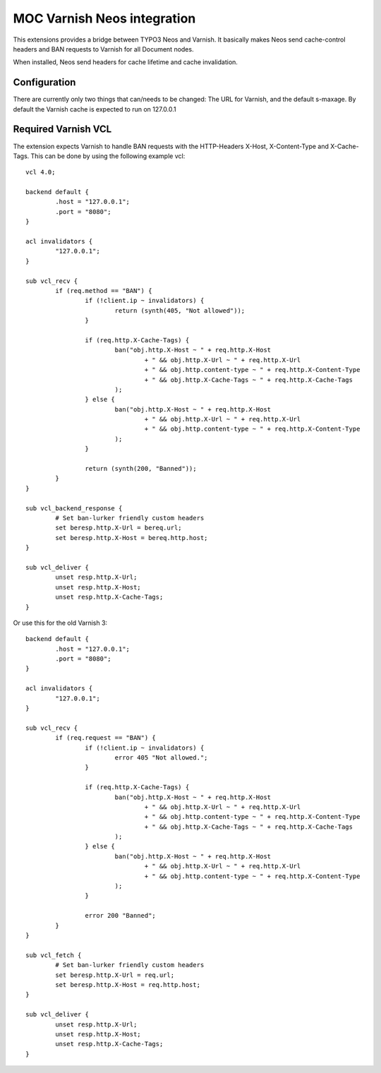 MOC Varnish Neos integration
-----------------------------

This extensions provides a bridge between TYPO3 Neos and Varnish. It basically makes Neos send cache-control headers
and BAN requests to Varnish for all Document nodes.

When installed, Neos send headers for cache lifetime and cache invalidation.

=========================
Configuration
=========================

There are currently only two things that can/needs to be changed: The URL for Varnish, and the default s-maxage.
By default the Varnish cache is expected to run on 127.0.0.1

=========================
Required Varnish VCL
=========================

The extension expects Varnish to handle BAN requests with the HTTP-Headers X-Host, X-Content-Type and X-Cache-Tags.
This can be done by using the following example vcl:

::

	vcl 4.0;

	backend default {
		.host = "127.0.0.1";
		.port = "8080";
	}

	acl invalidators {
		"127.0.0.1";
	}

	sub vcl_recv {
		if (req.method == "BAN") {
			if (!client.ip ~ invalidators) {
				return (synth(405, "Not allowed"));
			}

			if (req.http.X-Cache-Tags) {
				ban("obj.http.X-Host ~ " + req.http.X-Host
					+ " && obj.http.X-Url ~ " + req.http.X-Url
					+ " && obj.http.content-type ~ " + req.http.X-Content-Type
					+ " && obj.http.X-Cache-Tags ~ " + req.http.X-Cache-Tags
				);
			} else {
				ban("obj.http.X-Host ~ " + req.http.X-Host
					+ " && obj.http.X-Url ~ " + req.http.X-Url
					+ " && obj.http.content-type ~ " + req.http.X-Content-Type
				);
			}

			return (synth(200, "Banned"));
		}
	}

	sub vcl_backend_response {
		# Set ban-lurker friendly custom headers
		set beresp.http.X-Url = bereq.url;
		set beresp.http.X-Host = bereq.http.host;
	}

	sub vcl_deliver {
		unset resp.http.X-Url;
		unset resp.http.X-Host;
		unset resp.http.X-Cache-Tags;
	}


Or use this for the old Varnish 3:

::

	backend default {
		.host = "127.0.0.1";
		.port = "8080";
	}

	acl invalidators {
		"127.0.0.1";
	}

	sub vcl_recv {
		if (req.request == "BAN") {
			if (!client.ip ~ invalidators) {
				error 405 "Not allowed.";
			}

			if (req.http.X-Cache-Tags) {
				ban("obj.http.X-Host ~ " + req.http.X-Host
					+ " && obj.http.X-Url ~ " + req.http.X-Url
					+ " && obj.http.content-type ~ " + req.http.X-Content-Type
					+ " && obj.http.X-Cache-Tags ~ " + req.http.X-Cache-Tags
				);
			} else {
				ban("obj.http.X-Host ~ " + req.http.X-Host
					+ " && obj.http.X-Url ~ " + req.http.X-Url
					+ " && obj.http.content-type ~ " + req.http.X-Content-Type
				);
			}

			error 200 "Banned";
		}
	}

	sub vcl_fetch {
		# Set ban-lurker friendly custom headers
		set beresp.http.X-Url = req.url;
		set beresp.http.X-Host = req.http.host;
	}

	sub vcl_deliver {
		unset resp.http.X-Url;
		unset resp.http.X-Host;
		unset resp.http.X-Cache-Tags;
	}